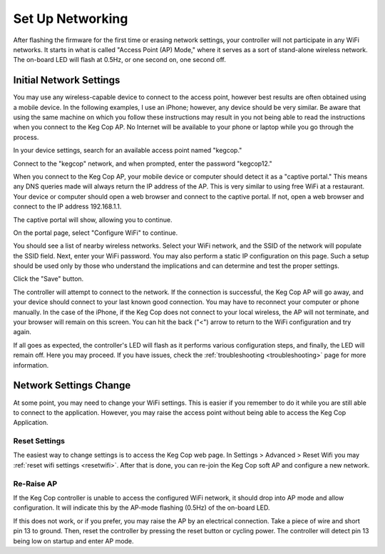 Set Up Networking
#####################

After flashing the firmware for the first time or erasing network settings, your controller will not participate in any WiFi networks. It starts in what is called "Access Point (AP) Mode," where it serves as a sort of stand-alone wireless network. The on-board LED will flash at 0.5Hz, or one second on, one second off.

Initial Network Settings
**************************

You may use any wireless-capable device to connect to the access point, however best results are often obtained using a mobile device. In the following examples, I use an iPhone; however, any device should be very similar. Be aware that using the same machine on which you follow these instructions may result in you not being able to read the instructions when you connect to the Keg Cop AP. No Internet will be available to your phone or laptop while you go through the process.

In your device settings, search for an available access point named "kegcop."

.. image:: 1_choose_ap.jpg
   :scale: 25%
   :align: center
   :alt: Search Access Points

Connect to the "kegcop" network, and when prompted, enter the password "kegcop12."

.. image:: 2_ap_pwd.jpg
   :scale: 25%
   :align: center
   :alt: Enter AP Password

When you connect to the Keg Cop AP, your mobile device or computer should detect it as a "captive portal." This means any DNS queries made will always return the IP address of the AP. This is very similar to using free WiFi at a restaurant. Your device or computer should open a web browser and connect to the captive portal. If not, open a web browser and connect to the IP address 192.168.1.1.

The captive portal will show, allowing you to continue.

.. image:: 3_captive_portal.jpg
   :scale: 20%
   :align: center
   :alt: Captive Portal

On the portal page, select "Configure WiFi" to continue.

.. image:: 4_configure_wifi.jpg
   :scale: 20%
   :align: center
   :alt: Configure WiFi

You should see a list of nearby wireless networks. Select your WiFi network, and the SSID of the network will populate the SSID field. Next, enter your WiFi password. You may also perform a static IP configuration on this page. Such a setup should be used only by those who understand the implications and can determine and test the proper settings.

.. image:: 5_wifi_pwd.jpg
   :scale: 20%
   :align: center
   :alt: WiFi Password

Click the "Save" button.

.. image:: 6_wait_for_connect.jpg
   :scale: 20%
   :align: center
   :alt: Wait For Connect

The controller will attempt to connect to the network. If the connection is successful, the Keg Cop AP will go away, and your device should connect to your last known good connection. You may have to reconnect your computer or phone manually. In the case of the iPhone, if the Keg Cop does not connect to your local wireless, the AP will not terminate, and your browser will remain on this screen.  You can hit the back ("<") arrow to return to the WiFi configuration and try again.

If all goes as expected, the controller's LED will flash as it performs various configuration steps, and finally, the LED will remain off. Here you may proceed. If you have issues, check the :ref:`troubleshooting <troubleshooting>` page for more information.

Network Settings Change
**************************

At some point, you may need to change your WiFi settings. This is easier if you remember to do it while you are still able to connect to the application. However, you may raise the access point without being able to access the Keg Cop Application.

Reset Settings
================

The easiest way to change settings is to access the Keg Cop web page.  In Settings > Advanced > Reset Wifi you may :ref:`reset wifi settings <resetwifi>`.  After that is done, you can re-join the Keg Cop soft AP and configure a new network.

Re-Raise AP
================

If the Keg Cop controller is unable to access the configured WiFi network, it should drop into AP mode and allow configuration. It will indicate this by the AP-mode flashing (0.5Hz) of the on-board LED.

If this does not work, or if you prefer, you may raise the AP by an electrical connection. Take a piece of wire and short pin 13 to ground. Then, reset the controller by pressing the reset button or cycling power. The controller will detect pin 13 being low on startup and enter AP mode.

